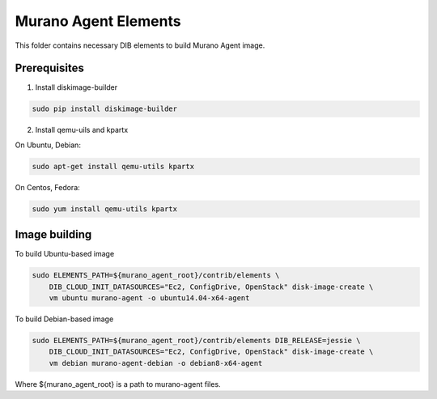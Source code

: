 Murano Agent Elements
=====================

This folder contains necessary DIB elements to build Murano Agent image.


Prerequisites
-------------

1. Install diskimage-builder

.. sourcecode:: bash

    sudo pip install diskimage-builder

2. Install qemu-uils and kpartx

On Ubuntu, Debian:

.. sourcecode:: bash

    sudo apt-get install qemu-utils kpartx


On Centos, Fedora:

.. sourcecode:: bash

    sudo yum install qemu-utils kpartx


Image building
--------------

To build Ubuntu-based image

.. sourcecode:: bash

    sudo ELEMENTS_PATH=${murano_agent_root}/contrib/elements \
        DIB_CLOUD_INIT_DATASOURCES="Ec2, ConfigDrive, OpenStack" disk-image-create \
        vm ubuntu murano-agent -o ubuntu14.04-x64-agent

To build Debian-based image

.. sourcecode:: bash

    sudo ELEMENTS_PATH=${murano_agent_root}/contrib/elements DIB_RELEASE=jessie \
        DIB_CLOUD_INIT_DATASOURCES="Ec2, ConfigDrive, OpenStack" disk-image-create \
        vm debian murano-agent-debian -o debian8-x64-agent

Where ${murano_agent_root} is a path to murano-agent files.
